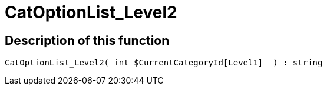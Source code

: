 = CatOptionList_Level2
:keywords: CatOptionList_Level2
:index: false

//  auto generated content Thu, 06 Jul 2017 00:45:07 +0200
== Description of this function

[source,plenty]
----

CatOptionList_Level2( int $CurrentCategoryId[Level1]  ) : string

----
